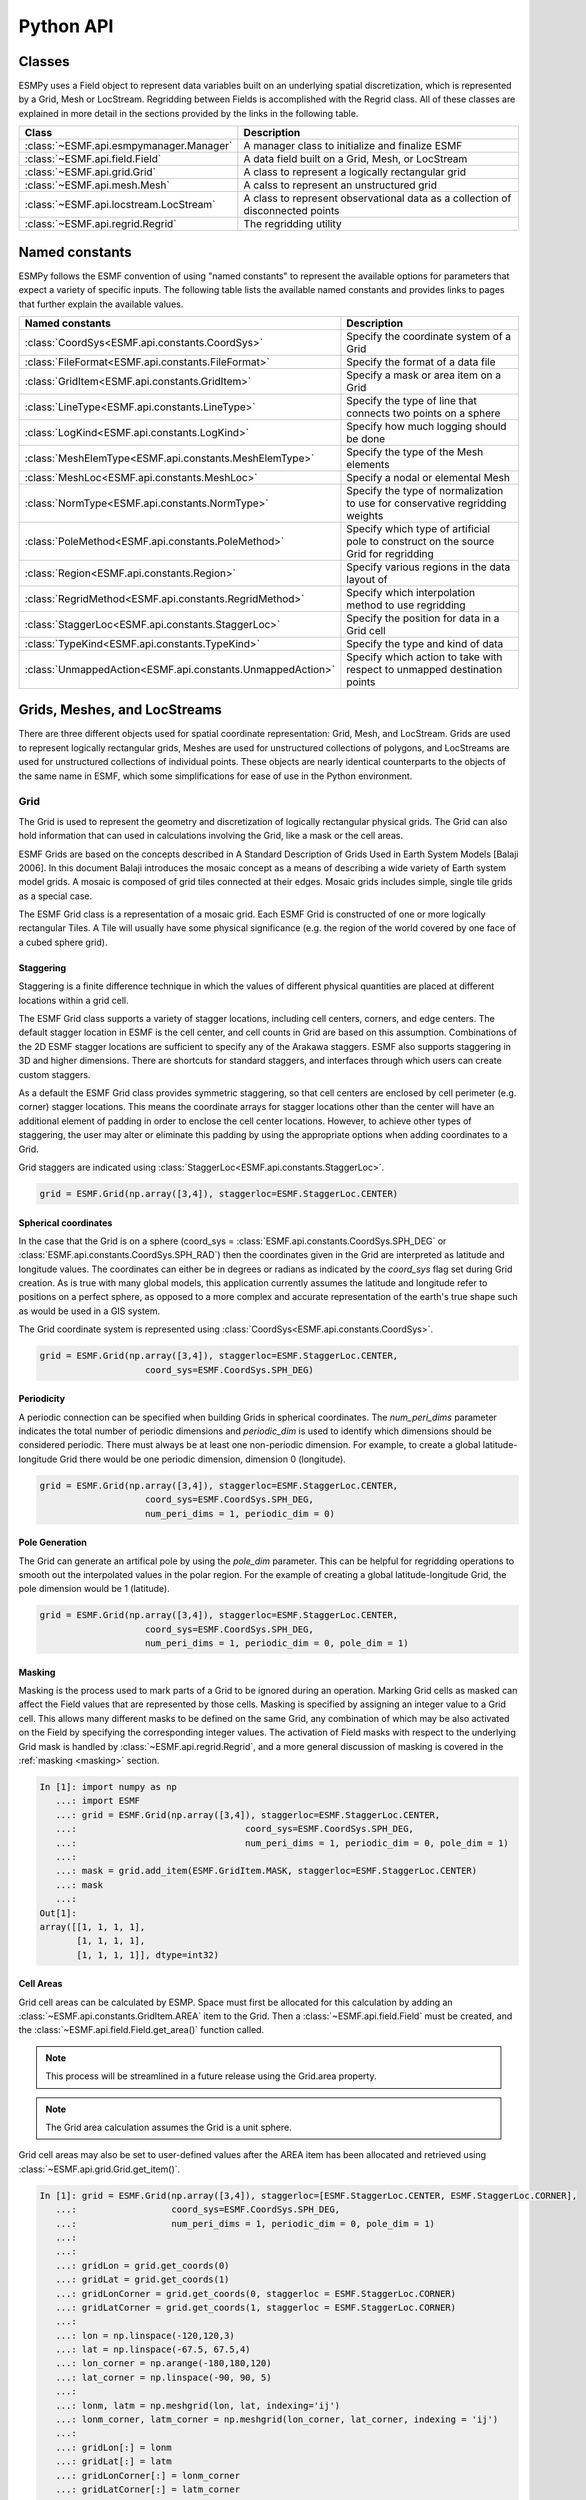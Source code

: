 ==========
Python API
==========

-------
Classes
-------

ESMPy uses a Field object to represent data variables built on an
underlying spatial discretization, which is represented by a Grid, Mesh or LocStream.
Regridding between Fields is accomplished with the Regrid class.  All of these
classes are explained in more detail in the sections provided by the links in
the following table.

=======================================  ==============================================================================
Class                                    Description
=======================================  ==============================================================================
:class:`~ESMF.api.esmpymanager.Manager`  A manager class to initialize and finalize ESMF
:class:`~ESMF.api.field.Field`           A data field built on a Grid, Mesh, or LocStream
:class:`~ESMF.api.grid.Grid`             A class to represent a logically rectangular grid
:class:`~ESMF.api.mesh.Mesh`             A calss to represent an unstructured grid
:class:`~ESMF.api.locstream.LocStream`   A class to represent observational data as a collection of disconnected points
:class:`~ESMF.api.regrid.Regrid`         The regridding utility
=======================================  ==============================================================================


---------------
Named constants
---------------

ESMPy follows the ESMF convention of using "named constants" to represent the
available options for parameters that expect a variety of specific inputs.  The
following table lists the available named constants and provides links to pages
that further explain the available values.

=========================================================== ==============================
Named constants                                             Description
=========================================================== ==============================
:class:`CoordSys<ESMF.api.constants.CoordSys>`              Specify the coordinate system of a Grid
:class:`FileFormat<ESMF.api.constants.FileFormat>`          Specify the format of a data file
:class:`GridItem<ESMF.api.constants.GridItem>`              Specify a mask or area item on a Grid
:class:`LineType<ESMF.api.constants.LineType>`              Specify the type of line that connects two points on a sphere
:class:`LogKind<ESMF.api.constants.LogKind>`                Specify how much logging should be done
:class:`MeshElemType<ESMF.api.constants.MeshElemType>`      Specify the type of the Mesh elements
:class:`MeshLoc<ESMF.api.constants.MeshLoc>`                Specify a nodal or elemental Mesh
:class:`NormType<ESMF.api.constants.NormType>`              Specify the type of normalization to use for conservative regridding weights
:class:`PoleMethod<ESMF.api.constants.PoleMethod>`          Specify which type of artificial pole to construct on the source Grid for regridding
:class:`Region<ESMF.api.constants.Region>`                  Specify various regions in the data layout of
:class:`RegridMethod<ESMF.api.constants.RegridMethod>`      Specify which interpolation method to use regridding
:class:`StaggerLoc<ESMF.api.constants.StaggerLoc>`          Specify the position for data in a Grid cell
:class:`TypeKind<ESMF.api.constants.TypeKind>`              Specify the type and kind of data
:class:`UnmappedAction<ESMF.api.constants.UnmappedAction>`  Specify which action to take with respect to unmapped destination points
=========================================================== ==============================

-----------------------------
Grids, Meshes, and LocStreams
-----------------------------

There are three different objects used for spatial coordinate representation:
Grid, Mesh, and LocStream. Grids are used to represent logically rectangular
grids, Meshes are used for unstructured collections of polygons, and
LocStreams are used for unstructured collections of individual points. These
objects are nearly identical counterparts to the objects of the same name in
ESMF, which some simplifications for ease of use in the Python environment.

~~~~
Grid
~~~~

The Grid is used to represent the geometry and discretization of logically
rectangular physical grids. The Grid can also hold information that can used in
calculations involving the Grid, like a mask or the cell areas.

ESMF Grids are based on the concepts described in A Standard Description of
Grids Used in Earth System Models [Balaji 2006]. In this document Balaji
introduces the mosaic concept as a means of describing a wide variety of Earth
system model grids. A mosaic is composed of grid tiles connected at their edges.
Mosaic grids includes simple, single tile grids as a special case.

The ESMF Grid class is a representation of a mosaic grid. Each ESMF Grid is
constructed of one or more logically rectangular Tiles. A Tile will usually have
some physical significance (e.g. the region of the world covered by one face of
a cubed sphere grid).

++++++++++
Staggering
++++++++++

Staggering is a finite difference technique in which the values of different
physical quantities are placed at different locations within a grid cell.

The ESMF Grid class supports a variety of stagger locations, including cell
centers, corners, and edge centers. The default stagger location in ESMF is the
cell center, and cell counts in Grid are based on this assumption. Combinations
of the 2D ESMF stagger locations are sufficient to specify any of the Arakawa
staggers. ESMF also supports staggering in 3D and higher dimensions. There are
shortcuts for standard staggers, and interfaces through which users can create
custom staggers.

As a default the ESMF Grid class provides symmetric staggering, so that cell
centers are enclosed by cell perimeter (e.g. corner) stagger locations. This
means the coordinate arrays for stagger locations other than the center will
have an additional element of padding in order to enclose the cell center
locations. However, to achieve other types of staggering, the user may alter or
eliminate this padding by using the appropriate options when adding coordinates
to a Grid.

Grid staggers are indicated using
:class:`StaggerLoc<ESMF.api.constants.StaggerLoc>`.

.. code::

    grid = ESMF.Grid(np.array([3,4]), staggerloc=ESMF.StaggerLoc.CENTER)

+++++++++++++++++++++
Spherical coordinates
+++++++++++++++++++++

In the case that the Grid is on a sphere (coord_sys = :class:`ESMF.api.constants.CoordSys.SPH_DEG` or
:class:`ESMF.api.constants.CoordSys.SPH_RAD`) then the coordinates given in the Grid are interpreted
as latitude and longitude values. The coordinates can either be in degrees or
radians as indicated by the *coord_sys* flag set during Grid creation. As is
true with many global models, this application currently assumes the latitude
and longitude refer to positions on a perfect sphere, as opposed to a more
complex and accurate representation of the earth's true shape such as would be
used in a GIS system.

The Grid coordinate system is represented using
:class:`CoordSys<ESMF.api.constants.CoordSys>`.

.. code::

    grid = ESMF.Grid(np.array([3,4]), staggerloc=ESMF.StaggerLoc.CENTER,
                        coord_sys=ESMF.CoordSys.SPH_DEG)

+++++++++++
Periodicity
+++++++++++

A periodic connection can be specified when building Grids in spherical
coordinates. The *num_peri_dims* parameter indicates the total number of
periodic dimensions and *periodic_dim* is used to identify which dimensions
should be considered periodic. There must always be at least one non-periodic
dimension. For example, to create a global latitude-longitude Grid there would
be one periodic dimension, dimension 0 (longitude).

.. code::

    grid = ESMF.Grid(np.array([3,4]), staggerloc=ESMF.StaggerLoc.CENTER,
                        coord_sys=ESMF.CoordSys.SPH_DEG,
                        num_peri_dims = 1, periodic_dim = 0)

+++++++++++++++
Pole Generation
+++++++++++++++

The Grid can generate an artifical pole by using the *pole_dim* parameter. This
can be helpful for regridding operations to smooth out the interpolated values
in the polar region. For the example of creating a global latitude-longitude
Grid, the pole dimension would be 1 (latitude).

.. code::

    grid = ESMF.Grid(np.array([3,4]), staggerloc=ESMF.StaggerLoc.CENTER,
                        coord_sys=ESMF.CoordSys.SPH_DEG,
                        num_peri_dims = 1, periodic_dim = 0, pole_dim = 1)

+++++++
Masking
+++++++

Masking is the process used to mark parts of a Grid to be ignored during an
operation. Marking Grid cells as masked can affect the Field values that are
represented by those cells. Masking is specified by assigning an integer value
to a Grid cell. This allows many different masks to be defined on the same Grid,
any combination of which may be also activated on the Field by specifying the
corresponding integer values. The activation of Field masks with respect to the
underlying Grid mask is handled by :class:`~ESMF.api.regrid.Regrid`, and a more
general discussion of masking is covered in the :ref:`masking <masking>`
section.

.. code::

    In [1]: import numpy as np
       ...: import ESMF
       ...: grid = ESMF.Grid(np.array([3,4]), staggerloc=ESMF.StaggerLoc.CENTER,
       ...:                                coord_sys=ESMF.CoordSys.SPH_DEG,
       ...:                                num_peri_dims = 1, periodic_dim = 0, pole_dim = 1)
       ...:
       ...: mask = grid.add_item(ESMF.GridItem.MASK, staggerloc=ESMF.StaggerLoc.CENTER)
       ...: mask
       ...:
    Out[1]:
    array([[1, 1, 1, 1],
           [1, 1, 1, 1],
           [1, 1, 1, 1]], dtype=int32)

++++++++++
Cell Areas
++++++++++

Grid cell areas can be calculated by ESMP. Space must first be allocated for
this calculation by adding an
:class:`~ESMF.api.constants.GridItem.AREA` item to the Grid.
Then a :class:`~ESMF.api.field.Field` must be created, and the
:class:`~ESMF.api.field.Field.get_area()` function called.

.. Note:: This process will be streamlined in a future release using the
          Grid.area property.

.. Note:: The Grid area calculation assumes the Grid is a unit sphere.

Grid cell areas may also be set to user-defined values after the AREA item has
been allocated and retrieved using :class:`~ESMF.api.grid.Grid.get_item()`.

.. code::

    In [1]: grid = ESMF.Grid(np.array([3,4]), staggerloc=[ESMF.StaggerLoc.CENTER, ESMF.StaggerLoc.CORNER],
       ...:                  coord_sys=ESMF.CoordSys.SPH_DEG,
       ...:                  num_peri_dims = 1, periodic_dim = 0, pole_dim = 1)
       ...:
       ...:
       ...: gridLon = grid.get_coords(0)
       ...: gridLat = grid.get_coords(1)
       ...: gridLonCorner = grid.get_coords(0, staggerloc = ESMF.StaggerLoc.CORNER)
       ...: gridLatCorner = grid.get_coords(1, staggerloc = ESMF.StaggerLoc.CORNER)
       ...:
       ...: lon = np.linspace(-120,120,3)
       ...: lat = np.linspace(-67.5, 67.5,4)
       ...: lon_corner = np.arange(-180,180,120)
       ...: lat_corner = np.linspace(-90, 90, 5)
       ...:
       ...: lonm, latm = np.meshgrid(lon, lat, indexing='ij')
       ...: lonm_corner, latm_corner = np.meshgrid(lon_corner, lat_corner, indexing = 'ij')
       ...:
       ...: gridLon[:] = lonm
       ...: gridLat[:] = latm
       ...: gridLonCorner[:] = lonm_corner
       ...: gridLatCorner[:] = latm_corner
       ...:
       ...: field = ESMF.Field(grid)
       ...: field.get_area()
       ...: field.data
       ...:
    Out[1]:
    array([[ 0.32224085,  1.02707409,  1.02707409,  0.32224085],
           [ 0.32224085,  1.02707409,  1.02707409,  0.32224085],
           [ 0.32224085,  1.02707409,  1.02707409,  0.32224085]])

~~~~
Mesh
~~~~

Mesh is an object for representing unstructured grids. Fields can be created on
a Mesh to hold data. Fields created on a Mesh can also be used as either the
source or destination or both of a regridding operation.

A Mesh is constructed of *nodes* and *elements*.

A node, also known as a vertex or corner, is a part of a Mesh which represents a
single point. Coordinate information is set in a node.

An element, also known as a cell, is a part of a mesh which represents a small
region of space. Elements are described in terms of a connected set of nodes
which represent locations along their boundaries.

Field data may be located on either the nodes or elements of a Mesh.


The dimension of a Mesh in ESMF is specified with two parameters: the
*parametric* dimension and the *spatial* dimension.

The parametric dimension of a Mesh is the dimension of the topology of the Mesh.
This can be thought of as the dimension of the elements which make up the Mesh.
For example, a Mesh composed of triangles would have a parametric dimension of
2, and a Mesh composed of tetrahedra would have a parametric dimension of 3.

The spatial dimension of a Mesh is the dimension of the space in which the Mesh
is embedded. In other words, it is the number of coordinate dimensions needed to
describe the location of the nodes making up the Mesh.

For example, a Mesh constructed of squares on a plane would have a parametric
dimension of 2 and a spatial dimension of 2. If that same Mesh were used to
represent the 2D surface of a sphere, then the Mesh would still have a
parametric dimension of 2, but now its spatial dimension would be 3.

Only Meshes whose number of coordinate dimensions (spatial dimension) is 2 or 3
are supported. The dimension of the elements in a Mesh (parametric dimension) must
be less than or equal to the spatial dimension, but also must be either 2 or 3.
This means that a Mesh may be either 2D elements in 2D space, 3D elements in 3D
space, or a manifold constructed of 2D elements embedded in 3D space.

For a parametric dimension of 2, the native supported element types are
triangles and quadrilaterals. In addition to these, ESMF supports 2D polygons
with any number of sides. Internally these are represented as sets of triangles,
but to the user should behave like any other element. For a parametric dimension
of 3, the supported element types are tetrahedrons and hexahedrons. The Mesh
supports any combination of element types within a particular dimension, but
types from different dimensions may not be mixed. For example, a Mesh cannot be
constructed of both quadrilaterals and tetrahedra.

ESMF currently only supports distributions where every node on a PET must be a
part of an element on that PET. In other words, there must not be nodes without
a corresponding element on any PET.

+++++++++++++
Mesh Creation
+++++++++++++

To create a Mesh we need to set some properties of the Mesh as a whole, some
properties of each node in the mesh and then some properties of each element
which connects the nodes.

For the Mesh as a whole we set its parametric dimension and spatial dimension.
A Mesh's parametric dimension can be thought of as the dimension of the elements
which make up the Mesh. A Mesh's spatial dimension, on the other hand, is the
number of coordinate dimensions needed to describe the location of the nodes
making up the Mesh.

The structure of the per node and element information used to create a Mesh is
influenced by the Mesh distribution strategy. The Mesh class is distributed by
elements. This means that a node must be present on any processor that contains
an element associated with that node, but not on any other processor (a node
can't be on a processor without an element "home"). Since a node may be used by
two or more elements located on different processors, a node may be duplicated
on multiple processors. When a node is duplicated in this manner, one and only
one of the processors that contain the node must "own" the node. The user sets
this ownership when they define the nodes during Mesh creation. When a Field is
created on a Mesh (i.e. on the Mesh nodes), on each processor the Field is only
created on the nodes which are owned by that processor. This means that the size
of the Field memory on the processor can be smaller than the number of nodes
used to create the Mesh on that processor.

Three properties need to be defined for each Mesh node: the global id of the node
(*node_ids*), node coordinates (node_coords), and which processor owns the node
(*node_owners*). The node id is a unique (across all processors) integer attached
to the particular node. It is used to indicate which nodes are the same when
connecting together pieces of the Mesh on different processors. The node
coordinates indicate the location of a node in space and are used in the Regrid
functionality when interpolating. The node owner indicates which processor is in
charge of the node. This is used when creating a Field on the Mesh to indicate
which processor should contain a Field location for the data.

Three properties need to be defined for each Mesh element: the global id of the
element (*element_ids*), the topology type of the element (*element_types*), and
which nodes are connected together to form the element (*element_conn*). The
element id is a unique (across all processors) integer attached to the
particular element. The element type describes the topology of the element
(e.g. a triangle vs. a quadrilateral). The range of choices for the topology of
the elements in a Mesh are restricted by the Mesh's parametric dimension (e.g. a
Mesh can't contain a 2D element like a triangle, when its parametric dimension
is 3D), but it can contain any combination of elements appropriate to its
dimension. In particular, in 2D ESMF supports two native element types triangle
and quadrilateral, but also provides support for polygons with any number of
sides. These polygons are represented internally as sets of triangles, but to
the user should behave like other elements. To specify a polygon with more than
four sides, the element type should be set to the number of corners of the
polygon (e.g. element type=6 for a hexagon). The element connectivity indicates
which nodes are to be connected together to form the element. The number of
nodes connected together for each element is implied by the elements topology
type (element_types). It is IMPORTANT to note, that the entries in this list are
NOT the global ids of the nodes, but are indices into the processor local lists
of node info used in the Mesh creation. In other words, the element connectivity
isn't specified in terms of the global list of nodes, but instead is specified
in terms of the locally described node info. One other important point about
connectivities is that the order of the nodes in the connectivity list of an
element is important. In general, when specifying an element with parametric
dimension 2, the nodes should be given in counterclockwise order around the
element.

The three step Mesh creation process starts with a call to the Mesh constructor.
It is then followed by the :class:`~ESMF.api.mesh.Mesh.add_nodes()` call to
specify nodes, and then the :class:`~ESMF.api.mesh.Mesh.add_elements()` call to
specify elements. This three step sequence is useful to conserve memory because
the node arrays can be deallocated before creating the arrays to be used to add
the elements.

.. code::

    #  2.5        8        10 --------11
    #          /     \   /            |
    #  2.1   7         9              12
    #        |         |      5       /
    #        |    4    |            /
    #        |         |          /
    #  1.0   4 ------- 5 ------- 6
    #        |         |  \   3  |
    #        |    1    |    \    |
    #        |         |  2   \  |
    # -0.1   1 ------- 2 ------- 3
    #
    #      -0.1       1.0       2.1   2.5
    #
    #          Node Ids at corners
    #          Element Ids in centers

    # Two parametric dimensions, and two spatial dimensions
    mesh = ESMF.Mesh(parametric_dim=2, spatial_dim=2, coord_sys=coord_sys)

    num_node = 12
    num_elem = 5
    nodeId = np.array([1,2,3,4,5,6,7,8,9,10,11,12])
    nodeCoord = np.array([-0.1,-0.1,  #node id 1
                          1.0,-0.1,  #node id 2
                          2.1,-0.1,  #node id 3
                          0.1, 1.0,  #node id 4
                          1.0, 1.0,  #node id 5
                          2.1, 1.0,  #node id 6
                          0.1, 2.1,  #node id 7
                          0.5, 2.5,  #node id 8
                          1.0, 2.1,  #node id 9
                          1.5, 2.5,  #node id 10
                          2.5, 2.5,  #node id 11
                          2.5, 2.1]) #node id 12


    nodeOwner = np.zeros(num_node)

    elemId = np.array([1,2,3,4,5])
    elemType=np.array([ESMF.MeshElemType.QUAD,
                       ESMF.MeshElemType.TRI,
                       ESMF.MeshElemType.TRI, 5, 6])

    elemConn=np.array([0,1,4,3,         # elem id 1
                       1,2,4,           # elem id 2
                       2,5,4,           # elem id 3
                       3,4,8,7,6,       # elem id 4
                       4,5,11,10,9,8])  # elem id 5

    mesh.add_nodes(num_node,nodeId,nodeCoord,nodeOwner)

    mesh.add_elements(num_elem,elemId,elemType,elemConn)

+++++++
Masking
+++++++

There are two types of masking available in Mesh: node masking and element
masking. These both work in a similar manner, but vary slightly in the details
of setting the mask information during mesh creation.

For node masking, the mask information is set using the *node_mask* parameter.
When a Regrid object is created the mask values arguments *src_mask_values* and
*dst_mask_values* can then be used to indicate which particular values set in
the *node_mask* array indicate that the node should be masked. For example, if
*dst_mask_values* has been set to 1, then any node in the destination Mesh whose
corresponding *node_mask* value is 1 will be masked out (a node with any other
value than 1 will not be masked).

For element masking, the mask information is set using the *element_mask*
parameter when adding elements to the Mesh. In a similar manner to node masking,
the mask values parameters to Regrid(), *src_mask_values* and *dst_mask_values*
can then be used to indicate which particular values set in the *element_mask*
array indicate that the element should be masked. For example, if
*dst_mask_values* has been set to 1, then any element in the destination Mesh
whose corresponding *element_mask* value is 1 will be masked out (an element
with any other value than 1 will not be masked).

+++++
Areas
+++++

Mesh cell areas can be specified using the *element_areas* parameter to
:class:`~ESMF.api.mesh.Mesh.add_elements()`.

If cell areas are not specified by the user they can be calculated by ESMPy
using :class:`~ESMF.api.field.Field.get_area()`.


~~~~~~~~~
LocStream
~~~~~~~~~

A location stream (LocStream) can be used to represent the locations of a set of
data points. For example, in the data assimilation world, LocStreams can be used
to represent a set of observations. The values of the data points are stored
within a Field created using the LocStream.

The locations are generally described using Cartesian (x, y, z), or
(lat, lon, radius) coordinates. The coordinates are stored using constructs
called keys. A key is essentially a list of point descriptors, one for each data
point. They may hold other information besides the coordinates - a mask, for
example. They may also hold a second set of coordinates. Keys are referenced by
name. Each key must contain the same number of elements as there are data points
in the LocStream. While there is no assumption in the ordering of the points,
the order chosen must be maintained in each of the keys.

LocStreams can be very large. Data assimilation systems might use LocStreams
with up to :math:`10^8` observations, so efficiency is critical. LocStreams can be
created from file.

A LocStream is similar to a Mesh in that both are collections of irregularly
positioned points. However, the two structures differ because a Mesh also has
connectivity: each data point represents either a center or corner of a cell.
There is no requirement that the points in a LocStream have connectivity, in
fact there is no requirement that any two points have any particular spatial
relationship at all.

.. code::

    locstream = ESMF.LocStream(16, coord_sys=coord_sys)

    deg_rad = pi
    if coord_sys == ESMF.CoordSys.SPH_DEG:
        deg_rad = 180

    locstream["ESMF:Lon"] = [0.0, 0.5*deg_rad, 1.5*deg_rad, 2*deg_rad, 0.0, 0.5*deg_rad, 1.5*deg_rad, 2*deg_rad, 0.0, 0.5*deg_rad, 1.5*deg_rad, 2*deg_rad, 0.0, 0.5*deg_rad, 1.5*deg_rad, 2*deg_rad]
    locstream["ESMF:Lat"] = [deg_rad/-2.0, deg_rad/-2.0, deg_rad/-2.0, deg_rad/-2.0, -0.25*deg_rad, -0.25*deg_rad, -0.25*deg_rad, -0.25*deg_rad, 0.25*deg_rad, 0.25*deg_rad, 0.25*deg_rad, 0.25*deg_rad, deg_rad/2.0, deg_rad/2.0, deg_rad/2.0, deg_rad/2.0]
    if domask:
        locstream["ESMF:Mask"] = np.array([1, 0, 0, 1, 1, 1, 1, 1, 1, 1, 1, 1, 1, 1, 1, 1], dtype=np.int32)


-------------------------------
Create a Grid or Mesh From File
-------------------------------

~~~~~~~~~~~~
File formats
~~~~~~~~~~~~

ESMPy can create Grid or Mesh objects from NetCDF files in a variety
of formats.  A Mesh can be created from files in SCRIP, ESMF, and UGRID
formats.  Grid files can be in SCRIP and GRIDSPEC format.

+++++
SCRIP
+++++

This file format is used by the SCRIP :cite:`ref:SCRIP`, package, grid files that
work with that package should also work here.  SCRIP format files are
capable of storing either 2D logically rectangular grids or 2D
unstructured grids.  More information can be found in the ESMF reference
manual section on the `SCRIP Grid File Format <http://www.earthsystemmodeling.org/esmf_releases/public/last/ESMF_refdoc/node3.html#SECTION03024000000000000000>`_.

++++
ESMF
++++

ESMF has a custom unstructured grid file format for describing meshes.
This format is more compatible than the SCRIP format with the methods
used to create a Mesh object, so less conversion needs to be done to
create a Mesh. The ESMF format is thus more efficient than SCRIP when
used with ESMPy.  More information can be found in the ESMF reference
manual section on the `ESMF Unstructured Grid File Format <http://www.earthsystemmodeling.org/esmf_releases/public/last/ESMF_refdoc/node3.html#SECTION03025000000000000000>`_.

++++++++
GRIDSPEC
++++++++

GRIDSPEC is an extension to the Climate and Forecast (CF) metadata
conventions for the representation of gridded data for Earth System
Models.  ESMPy supports NetCDF files that follow the CF GRIDSPEC
convention to support logically rectangular lat/lon grids.  More
information can be found in the ESMF reference manual section on the
`CF Convention GRIDSPEC File Format <http://www.earthsystemmodeling.org/esmf_releases/public/last/ESMF_refdoc/node3.html#SECTION03026000000000000000>`_.

+++++
UGRID
+++++

UGRID is an extension to the CF metadata
conventions for the unstructured grid data model.  ESMPy support
NetCDF files that follow the CF UGRID convention for unstructured grids.
More information can be found in the ESMF reference manual section on
the `CF Convention UGRID File Format <http://www.earthsystemmodeling.org/esmf_releases/public/last/ESMF_refdoc/node3.html#SECTION03027000000000000000>`_.

~~~~~~~~~~~~~~~~
Meshes From File
~~~~~~~~~~~~~~~~

When creating a Mesh from a SCRIP format file, there are a number of
options to control the output Mesh. The data is located at the center
of the grid cell in a SCRIP grid. Therefore, when the Mesh will be
part of a conservative regridding operation, the 'convert_to_dual'
flag must be set to True to properly generate coordinates at the the
cell corners.

A Mesh may also be created with boolean flags to specify whether or not to
add an area property to the Mesh 'add_user_area', or to add a mask
'add_mask' held by the NetCDF variable indicated in the optional argument,
'varname'.  These argument are only valid for UGRID formatted files.

~~~~~~~~~~~~~~~
Grids From File
~~~~~~~~~~~~~~~

A number of optional boolean arguments are also supported to create a
structured Grid from a file.  These include 'is_sphere' to indicate whether
the grid is spherical or regional, 'add_corner_stagger' to add the corner
stagger information to the Grid for conservative regridding, and
'add_user_area' to specify whether to read in the cell area from the
NetCDF file or to calculate them.  Also, for GRIDSPEC formmated files
there is the 'add_mask' optional argument
to add a mask held by the NetCDF variable indicated in optional
argument, 'varname', and the 'coord_names' argument to specify the longitude
and latitude variable names in GRIDSPEC file containing multiple sets of
coordinates.


----------
Regridding
----------

The following sections describe the regridding methods that are available in ESMPy.

~~~~~~~~
Bilinear
~~~~~~~~

Bilinear interpolation (RegridMethod.BILINEAR) calculates the value for the destination point as a combination of
multiple linear
interpolations, one for each dimension of the Grid. Note that for ease of use, the term bilinear interpolation is used
for 3D interpolation in ESMF as well, although it should more properly be referred to as trilinear interpolation.

In 2D, ESMPy supports bilinear regridding between any combination of the
following:

- Structured Grids composed of a single logically rectangular patch
- Unstructured Meshes composed of polygons with any number of sides
- A set of disconnected points (LocStream) may be the destination of the regridding

In 3D, ESMPy supports bilinear regridding between any combination of the
following:

- Structured Grids composed of a single logically rectangular patch
- Unstructured Meshes composed of hexahedrons (e.g. cubes)
- A set of disconnected points (LocStream) may be the destination of the regridding

Restrictions:

- Cells which contain enough identical corners to collapse to a line or point are currently ignored
- Self-intersecting cells (e.g. a cell twisted into a bow tie) are not supported
- On a spherical grid, cells which contain an edge which extends more than half way around the sphere are not supported

To use the bilinear method the user must create their Fields on any stagger
location for Grids (e.g. StaggerLoc.CENTER) or any Mesh location (e.g. MeshLoc.NODE) for Meshes. For
either a Grid or a Mesh, the stagger location upon which the Field was built must contain
coordinates.

~~~~~~~~~~~~~~~~~~~~~~~~~~~
Higher order patch recovery
~~~~~~~~~~~~~~~~~~~~~~~~~~~

Patch (or higher-order) interpolation (RegridMethod.PATCH) is the ESMF version of a technique called
*patch recovery* commonly used in finite element modeling :cite:`PatchInterp1`, :cite:`PatchInterp2`.
It typically results in better approximations to values and derivatives when
compared to bilinear interpolation. Patch interpolation works by constructing multiple polynomial patches to represent
the data in a source cell. For 2D grids, these polynomials are currently 2nd degree 2D polynomials. One patch is
constructed for each corner of the source cell, and the patch is constructed by doing a least squares fit through the
data in the cells surrounding the corner. The interpolated value at the destination point is then a weighted average
of the values of the patches at that point. The patch method has a larger stencil than the bilinear, for this reason
the patch weight matrix can be correspondingly larger than the bilinear matrix (e.g. for a quadrilateral grid the
patch matrix is around 4x the size of the bilinear matrix). This can be an issue when performing a regrid operation
close to the memory limit on a machine.

In 2D, ESMPy supports patch regridding between any combination of the following:

- Structured Grids composed of a single logically rectangular patch
- Unstructured Meshes composed of polygons with any number of sides
- A set of disconnected points (LocStream) may be the destination of the regridding

Patch regridding is currently not supported in 3D.

Restrictions:

- Cells which contain enough identical corners to collapse to a line or point are currently ignored
- Self-intersecting cells (e.g. a cell twisted into a bow tie) are not supported
- On a spherical grid, cells which contain an edge which extends more than half way around the sphere are not supported

To use the patch method the user must create their Fields on any stagger
location for Grids (e.g. StaggerLoc.CENTER) or any Mesh location (e.g. MeshLoc.NODE) for Meshes. For
either a Grid or a Mesh, the stagger location upon which the Field was built must contain
coordinates.

~~~~~~~~~~~~~~~~~~~~~~~~~~~~~
Nearest source to destination
~~~~~~~~~~~~~~~~~~~~~~~~~~~~~

In nearest source to destination interpolation (RegridMethod.NEAREST_STOD) each destination point is mapped to the
closest source point. A given source point may map to multiple destination points, but no destination point will
receive input from more than one source point. If two points are equally close, then the point with the smallest
sequence index is arbitrarily used (i.e. the point which would have the smallest index in the weight matrix).

In 2D, ESMPy supports destination to source regridding between any combination of the
following:

- Structured Grids composed of a single logically rectangular patch
- Unstructured Meshes composed of polygons with any number of sides
- A set of disconnected points (LocStream)

In 3D, ESMPy supports nearest destination to source regridding between any combination of the
following:

- Structured Grids composed of a single logically rectangular patch
- Unstructured Meshes composed of hexahedrons (e.g. cubes) and tetrahedrons
- A set of disconnected points (LocStream)

Restrictions:

None

To use the nearest source to destination method the user must create their Fields on any stagger
location for Grids (e.g. StaggerLoc.CENTER) or any Mesh location (e.g. MeshLoc.NODE) for Meshes. For
either a Grid or a Mesh, the stagger location upon which the Field was built must contain
coordinates.

~~~~~~~~~~~~~~~~~~~~~~~~~~~~~
Nearest destination to source
~~~~~~~~~~~~~~~~~~~~~~~~~~~~~

In nearest destination to source interpolation (RegridMethod.NEAREST_DTOS) each source point is mapped
to the closest destination point. A given destination point may receive input from multiple source points, but no
source point will map to more than one destination point. If two points are equally close, then the point with the
smallest sequence index is arbitrarily used (i.e. the point which would have the smallest index in the weight matrix).
Note, that with this method the unmapped destination point detection currently doesn't work, so no error will be
returned even if there are destination points that don't map to any source point.

In 2D, ESMPy supports nearest source to destination regridding between any combination of the
following:

- Structured Grids composed of a single logically rectangular patch
- Unstructured Meshes composed of polygons with any number of sides
- A set of disconnected points (LocStream)

In 3D, ESMPy supports nearest source to destination regridding between any combination of the
following:

- Structured Grids composed of a single logically rectangular patch
- Unstructured Meshes composed of hexahedrons (e.g. cubes) and tetrahedrons
- A set of disconnected points (LocStream)

Restrictions:

None

To use the nearest destination to source method the user must create their Fields on any stagger
location for Grids (e.g. StaggerLoc.CENTER) or any Mesh location (e.g. MeshLoc.NODE) for Meshes. For
either a Grid or a Mesh, the stagger location upon which the Field was built must contain
coordinates.

~~~~~~~~~~~~~~~~~~~~~~~~
First-order conservative
~~~~~~~~~~~~~~~~~~~~~~~~

First-order conservative interpolation (RegridMethod.CONSERVE)
:cite:`ConservativeOrder1` is also available as a regridding method.
This method will typically have a larger local interpolation error than the
other interpoloation methods, but will do a much better job of preserving the
value of the integral of data between the source and destination grid.
In this method the value across each source cell is treated as a constant.
The weights for a particular destination cell are the area of intersection of
each source cell with the destination cell divided by the area of the
destination cell.
For Cartesian grids, the area of a grid cell is the typical Cartesian area.
For grids on a sphere, cell areas are calculated by connecting the corner
coordinates of each grid cell with great circles. If the user doesn't specify
cell areas in the involved Grids or Meshes, then the conservation will
hold for the areas as calculated by ESMF. This means the following equation
will hold:

.. math:: \Sigma V^s_iA^s_i = \Sigma V^d_jA'^d_j,

where :math:`V` is the variable being regridded and :math:`A'` is the area of a
cell as calculated by ESMF. The superscripts :math:`s` and :math:`d` refer to
the source and destination values, and the subscripts :math:`i` and :math:`j`
refer to the grid cell indices (flattening the arrays to a single dimension).

If the user does specify the areas in the Grid or Mesh, then the conservation
will be adjusted to work for the areas provided by the user. This means the
following equation will hold:

.. math:: \Sigma V^s_iA^s_i = \Sigma V^d_jA^d_j,

where :math:`A` is the area of a cell as provided by the user.

The user should be aware that because of the conservation relationship between
the source and destination fields, the more the total source area differs from
the total destination area the more the values of the source field
will differ from the corresponding values of the destination field, likely
giving a higher interpolation error. It is best to have the total source and
destination areas the same (this will automatically be true if no user areas
are specified). For source and destination grids that only partially overlap,
the overlapping regions of the source and destination should be the same.

In 2D, ESMPy supports first-order conservative regridding between any
combination of the following:

- Structured Grids composed of a single logically rectangular patch
- Unstructured Meshes composed of polygons with any number of sides

In 3D, ESMPy supports first-order conservative regridding between any
combination of the following:

- Structured Grids composed of a single logically rectangular patch
- Unstructured Meshes composed of hexahedrons (e.g. cubes) and tetrahedrons.

Restrictions:

- Cells which contain enough identical corners to collapse to a line or point are currently ignored
- Self-intersecting cells (e.g. a cell twisted into a bow tie) are not supported
- On a spherical grid, cells which contain an edge which extends more than half way around the sphere are not supported

To use the first-order conservative method the user must create their
Fields on the center stagger location (StaggerLoc.CENTER in 2D or
StaggerLoc.CENTER_VCENTER in 3D) for Grids or the element location
(MeshLoc.ELEMENT) for Meshes. For Grids, the corner stagger location
(StaggerLoc.CORNER in 2D or StaggerLoc.CORNER_VFACE in 3D) must
contain coordinates describing the outer perimeter of the Grid cells.

~~~~~~~~~~~~~~~~~~~~~~~~~
Second-order conservative
~~~~~~~~~~~~~~~~~~~~~~~~~

Like the first-order conservative method, this method's main purpose is to 
preserve the integral of the field across the interpolation from source to 
destination.  

(For a more in-depth description of what this preservation of the integral 
(i.e. conservation) means please see section~\ref{sec:rwg:conservation}.)  

The 
difference between the first and second-order conservative methods is that the 
second-order takes the source gradient into account, so it yields a smoother 
destination field that typically better matches the source field. This 
difference between the first and second-order methods is particularly apparent 
when going from a coarse source grid to a finer destination grid. The 
implementation of this method is based on the one described in this 
paper~\cite{ConservativeOrder2}.

The weights for second-order are calculated in a similar manner to 
first-order with additional weights that take into 
account the gradient across the source cell. 

To see a description of how the different normalization options affect the 
values and integrals produced by the conservative methods see 
section~\ref{sec:rwg:conservative_norm_opts}. For a grid on a sphere this 
method uses great circle cells, for a description of potential problems with 
these see~\ref{sec:interpolation:great_circle_cells}.


++++++++++++++++++
Great Circle Edges
++++++++++++++++++

Conservative interpolation on spherical grids assumes great
circle edges to cells. This means that the edges of a cell won't necessarily be
the same as a straight line in spherical space. For small edges, this difference
will be small, but for long edges it could be significant. This means if the
user expects cell edges as straight lines in latitude longitude space, they
should avoid using one large cell with long edges to compute an average over a
region (e.g. over an ocean basin). The user should also avoid using cells that
contain one edge that runs half way or more around the earth, because the regrid
weight calculation assumes the edge follows the shorter great circle path. Also,
there isn't a unique great circle edge defined between points on the exact
opposite side of the earth from one another (antipodal points). However, the
user can work around both of these problemS by breaking the long edge into two
smaller edges by inserting an extra node, or by breaking the large target grid
cells into two or more smaller grid cells. This allows the algorithm to
resolve the ambiguity in edge direction.

+++++++++++++
Normalization
+++++++++++++

It is important to note that conservative regridding does not normalize the
interpolation weights with the destination fraction by default (i.e. destination
area normalization). This means that for a destination grid which only partially
overlaps the source grid the destination field that is output from the regrid
operation should be divided by the corresponding destination fraction to yield
the true interpolated values for cells which are only partially covered by the
source grid. The fraction also needs to be included when computing the total
source and destination integrals. To include the fraction in the conservative
weights, the user can specify the fraction area normalization type by specifying
normType=NormType.FRACAREA when creating the Regrid object.

For weights generated using destination area normalization (either by not
specifying any normalization type or by specifying normType=NormType.DSTAREA),
if a destination field extends outside the unmasked source field then the values
of the cells which extend partway outside the unmasked source field are
decreased by the fraction they extend outside. To correct these values the
destination field (dst_field) resulting from the Regrid call can be divided by
the destination fraction. (dst_frac) The following pseudocode demonstrates how
to do this::

    for each destination element i
       if (dst_frac(i) not equal to 0.0) then
          dst_field(i)=dst_field(i)/dst_frac(i)
       end if
    end for

For weights generated using destination area normalization (either by not
specifying any normalization type or by specifying normType=NormType.DSTAREA),
the following pseudo-code shows how to compute the total destination integral
(dst_total) given the destination field values (dst_field), the destination area
(dst_area), and the destination fraction (dst_frac). As shown in the previous
paragraph, it also shows how to adjust the destination field (dst_field)
by the fraction (dst_frac)::

    dst_total=0.0
    for each destination element i
       if (dst_frac(i) not equal to 0.0) then
          dst_total=dst_total+dst_field(i)*dst_area(i)
          dst_field(i)=dst_field(i)/dst_frac(i)
          ! If mass computed here after dst_field adjust, would need to be:
          ! dst_total=dst_total+dst_field(i)*dst_area(i)*dst_frac(i)
       end if
    end for

For weights generated using fraction area normalization (by specifying
normType=NormType.FRACAREA), no adjustment of the destination field is
necessary. The following pseudo-code shows how to compute the total destination
integral (dst_total) given the destination field values (dst_field), the
destination area (dst_area), and the destination fraction (dst_frac)::

    dst_total=0.0
    for each destination element i
         dst_total=dst_total+dst_field(i)*dst_area(i)*dst_frac(i)
    end for

For both normalization types, the following pseudo-code shows how to compute the
total source integral (src_total) given the source field values (src_field),
the source area (src_area), and the source fraction (src_frac)::

    src_total=0.0
    for each source element i
       src_total=src_total+src_field(i)*src_area(i)*src_frac(i)
    end for


-------
Masking
-------
.. _masking:

Masking is the process whereby parts of a Grid, Mesh or LocStream can be marked to be ignored
during an operation, such as when they are used in regridding. Masking can be used on a Field
created from a regridding source to indicate that certain portions should not be used to generate
regridded data. This is useful, for example, if a portion of the source contains unusable values.
Masking can also be used on a Field created from a regridding destination to indicate that a certain
portion should not receive regridded data. This is useful, for example, when part of the destination
isn't being used (e.g. the land portion of an ocean grid).

The user may mask out points in the source Field or destination Field or both. To do masking the user
sets mask information in the Grid, Mesh, or LocStream upon
which the Fields passed into the Regrid call are built. The src_mask_values and
dst_mask_values arguments to that call can then be used to specify which values in that mask information
indicate that a location should be masked out. For example, if dstMaskValues is set to (/1,2/), then any
location that has a value of 1 or 2 in the mask information of the Grid, Mesh or LocStream upon which
the destination Field is built will be masked out.

Masking behavior differs slightly between regridding methods. For non-conservative regridding methods
(e.g. bilinear or high-order patch), masking is done on points. For these methods, masking a destination
point means that that point won't participate in regridding (e.g. won't be interpolated to). For these
methods, masking a source point means that the entire source cell using that point is masked out.
In other words, if any corner point making up a source cell is masked then the cell is masked.
For conservative regridding methods (e.g. first-order conservative) masking is done on cells.
Masking a destination cell means that the cell won't participate in regridding (e.g. won't be
interpolated to). Similarly, masking a source cell means that the cell won't participate in regridding
(e.g. won't be interpolated from). For any type of interpolation method (conservative or non-conservative)
the masking is set on the location upon which the Fields passed into the regridding call are built.
For example, if Fields built on StaggerLoc.CENTER are passed into the ESMF_FieldRegridStore()
call then the masking should also be set on StaggerLoc.CENTER.

---------------
Unmapped points
---------------

If a destination point cannot be mapped to a location in the source grid, the
user has two options. The user may ignore those destination points that cannot
be mapped by setting the 'unmapped_action' argument to UnmappedAction.IGNORE.
The user also has the option to return
an error if unmapped destination points exist. This is the default behavior,
so the user can either not set the 'unmapped_action' argument or the user can set
it to UnmappedAction.ERROR. At this point ESMPy does not support
extrapolation to destination points outside the unmasked source Field.

--------------------------
Numpy Slicing and Indexing
--------------------------

Numpy arrays are used to represent Grid and Mesh coordinates and Field data,
among other things.  Standard numpy conventions for array indexing
and slicing can be expected.  There are some exceptions when it comes to fancy
indexing, index arrays, and multi-dimensional slicing.  Significant effort has
been put into raising exceptions where inappropriate indexing or slicing
operations are attempted.

It is very important to remember that all indexing
and slicing operations apply ONLY to the ESMPy level objects, and these operations
do not propagate down to the lower-level Fortran- and C-based representations
of the ESMF objects.  One example of where this could come up is when passing
a Field slice into regridding.  The entire original Field will still be run
through the ESMF regridding engine, and only the appropriate portion of
the Field slice will be updated with the regridded values.

~~~~~~~~~~~~~~~~~~
Dimension Ordering
~~~~~~~~~~~~~~~~~~

.. Warning:: The underlying ESMF library is built with a mix of Fortran and C++
    and follows Fortran conventions with respect to array indexing and
    dimension ordering. Some effort has been made to make ESMPy feel more
    natural to the Python user where possible. This means that ESMPy uses
    0-based indexing, which is translated to the 1-based indexing used by
    the ESMPy backend. However, the dimension ordering still follows
    Fortran conventions. Namely, longitude comes before latitude, which
    also comes before temporal dimensions when in use.

    .. code::

        In [1]: import numpy as np
           ...: import ESMF
           ...:
           ...: grid = ESMF.Grid(np.array([3,4]), staggerloc=ESMF.StaggerLoc.CENTER)
           ...:
           ...: gridLon = grid.get_coords(0)
           ...: gridLat = grid.get_coords(1)
           ...:
           ...: lon = np.linspace(-120,120,3)
           ...: lat = np.linspace(-67.5, 67.5,4)
           ...:
           ...: lonm, latm = np.meshgrid(lon, lat, indexing='ij')
           ...:
           ...: gridLon[:] = lonm
           ...: gridLat[:] = latm
           ...:

        In [2]: grid.coords[ESMF.StaggerLoc.CENTER][0].shape
        Out[2]: (3, 4)

        In [3]: lon.shape
        Out[3]: (3,)

        In [4]: lat.shape
        Out[4]: (4,)

        In [5]: grid.coords[ESMF.StaggerLoc.CENTER][0]
        Out[5]:
        array([[-120., -120., -120., -120.],
               [   0.,    0.,    0.,    0.],
               [ 120.,  120.,  120.,  120.]])

        In [6]: grid.coords[ESMF.StaggerLoc.CENTER][1]
        Out[6]:
        array([[-67.5, -22.5,  22.5,  67.5],
               [-67.5, -22.5,  22.5,  67.5],
               [-67.5, -22.5,  22.5,  67.5]])

        In [7]: field = ESMF.Field(grid, ndbounds=[10]) # create a Field with a time dimension

        In [8]: field.data.shape
        Out[8]: (3, 4, 10)


------------------
Parallel execution
------------------

ESMPy is a thin wrapper on top of ESMF, which was designed for high performance
and scalable computing. The ESMF virtual machine is used to manage the available
resources of the execution environment in a layer that is transparent to the
ESMPy user. This allows the full power of the high performance computing
environment to be utilized by the ESMPy user with little use of specialized
parallel programming techniques.

ESMPy objects will be distributed across the available computing resources with
no additional parameters required. The Grid, Mesh, LocStream, and Field classes
will all be transparently "parallelized" with no need for user calls to a
message passing interface. Likewise, the Regrid class will compute and apply
the interpolation weights using all available computing resources with no need
for user intervention.

However, it is useful to remember that resulting Field values will only be
accessible on certain processors. The mpi4py package may be necessary for post
processing tasks that require access to global Field values.

~~~~~~~~~~~~~~~~~~~~
mpirun vs. MPI.Spawn
~~~~~~~~~~~~~~~~~~~~

There are a few different options for using ESMPy in a parallel
environment. Using mpirun to specify the desired number of computing cores
is probably the easiest way to start a parallel ESMPy job. Another option is to
call the MPI.Spawn() function from the mpi4py Python package from within a
serial Python script or interpreter. It has been observed that MPI.Spawn() may
not work properly when mpi4py is built with an underlying mpich
library, openmpi has seen better success. A third option is to call mpirun
using a system call from within a serial Python script or interpreter, however
this method is not highly recommended.

The following two examples demonstrate how to execute an ESMPy script in
parallel. Any of the scripts found in the examples directory of the ESMPy source
code can be run in parallel using mpirun as well as in serial mode.  

++++++
mpirun
++++++

::

    mpirun -n 4 python hello_world.py

+++++++++
MPI.Spawn
+++++++++

::

    import sys
    from mpi4py import MPI

    # Parent
    if len(sys.argv) == 1:

        # Spawn workers
        comm = MPI.COMM_WORLD.Spawn(
            sys.executable,
            args=[sys.argv[0], 'worker'],
            maxprocs=4)

        # Shutdown
        comm.Disconnect()

    # Worker
    elif sys.argv[1] == 'worker':

        # Connect to parent
        try:
            comm = MPI.Comm.Get_parent()
            rank = comm.Get_rank()
        except:
            raise ValueError('Could not connect to parent - ' + usage)

        # worker code goes here, regridding etc..
        print "Hello World from processor #"+str(rank)

        # Shutdown
        comm.Disconnect()

    # Catch
    else:
        raise ValueError('Program should be started without arguments')

A more detailed example of using MPI.Spawn() can be found in the Tutorials section
of the documentation.
